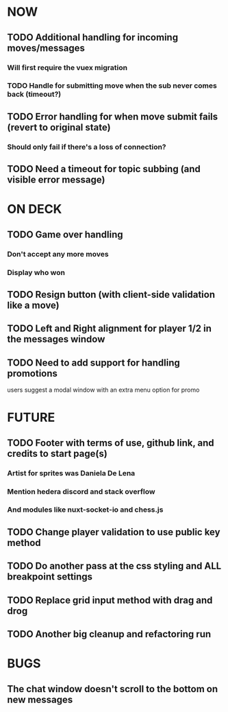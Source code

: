 * NOW
** TODO Additional handling for incoming moves/messages
*** Will first require the vuex migration
*** TODO Handle for submitting move when the sub never comes back (timeout?)
** TODO Error handling for when move submit fails (revert to original state)
*** Should only fail if there's a loss of connection?
** TODO Need a timeout for topic subbing (and visible error message)
* ON DECK
** TODO Game over handling
*** Don't accept any more moves
*** Display who won
** TODO Resign button (with client-side validation like a move)
** TODO Left and Right alignment for player 1/2 in the messages window
** TODO Need to add support for handling promotions
**** users suggest a modal window with an extra menu option for promo
* FUTURE
** TODO Footer with terms of use, github link, and credits to start page(s)
*** Artist for sprites was Daniela De Lena
*** Mention hedera discord and stack overflow
*** And modules like nuxt-socket-io and chess.js
** TODO Change player validation to use public key method
** TODO Do another pass at the css styling and ALL breakpoint settings
** TODO Replace grid input method with drag and drog
** TODO Another big cleanup and refactoring run
* BUGS
** The chat window doesn't scroll to the bottom on new messages
